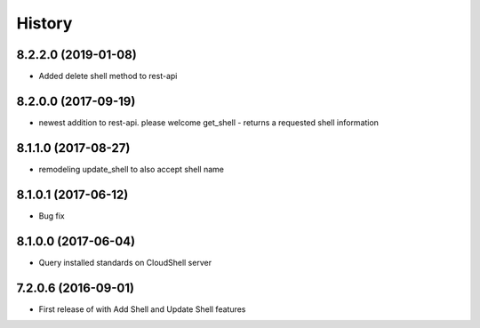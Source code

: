 =======
History
=======

8.2.2.0 (2019-01-08)
--------------------

* Added delete shell method to rest-api

8.2.0.0 (2017-09-19)
--------------------

* newest addition to rest-api. please welcome get_shell - returns a requested shell information

8.1.1.0 (2017-08-27)
--------------------

* remodeling update_shell to also accept shell name

8.1.0.1 (2017-06-12)
--------------------

* Bug fix

8.1.0.0 (2017-06-04)
--------------------

* Query installed standards on CloudShell server

7.2.0.6 (2016-09-01)
--------------------

* First release of with Add Shell and Update Shell features

